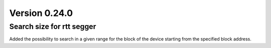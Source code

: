 Version 0.24.0
--------------

Search size for rtt segger
^^^^^^^^^^^^^^^^^^^^^^^^^^

Added the possibility to search in a given range for the block of the device
starting from the specified block address.
